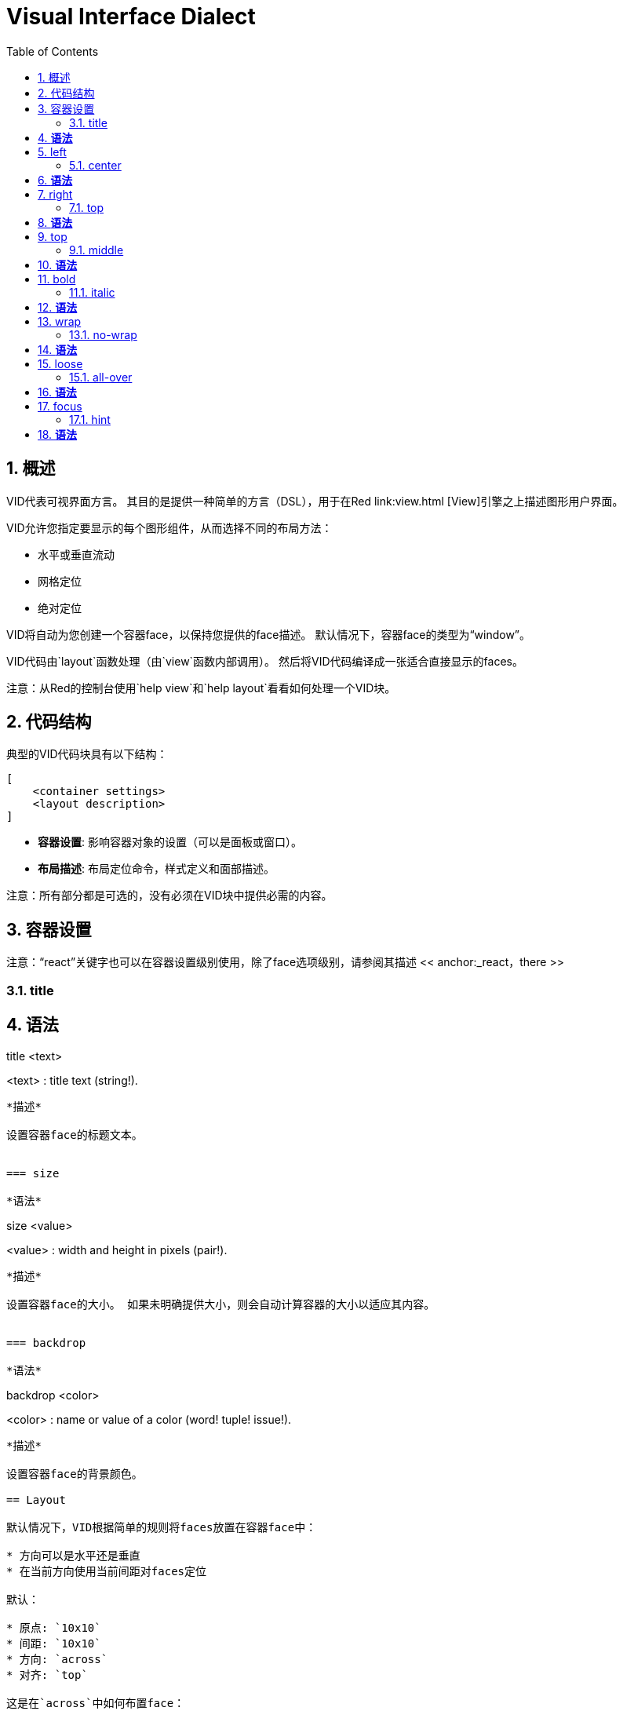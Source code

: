 = Visual Interface Dialect
:imagesdir: ../images
:toc:
:toclevels: 3
:numbered:

  
== 概述

VID代表可视界面方言。 其目的是提供一种简单的方言（DSL），用于在Red link:view.html [View]引擎之上描述图形用户界面。

VID允许您指定要显示的每个图形组件，从而选择不同的布局方法：

* 水平或垂直流动
* 网格定位
* 绝对定位

VID将自动为您创建一个容器face，以保持您提供的face描述。 默认情况下，容器face的类型为“window”。

VID代码由`layout`函数处理（由`view`函数内部调用）。 然后将VID代码编译成一张适合直接显示的faces。

注意：从Red的控制台使用`help view`和`help layout`看看如何处理一个VID块。

== 代码结构

典型的VID代码块具有以下结构：

	[
	    <container settings>
	    <layout description>
	]

* *容器设置*: 影响容器对象的设置（可以是面板或窗口）。

* *布局描述*: 布局定位命令，样式定义和面部描述。

注意：所有部分都是可选的，没有必须在VID块中提供必需的内容。

== 容器设置

注意：“react”关键字也可以在容器设置级别使用，除了face选项级别，请参阅其描述 << anchor:_react，there >>

=== title

*语法*
----
title <text>

<text> : title text (string!).
----
*描述*

设置容器face的标题文本。


=== size 

*语法*
----
size <value>

<value> : width and height in pixels (pair!).
----
*描述*

设置容器face的大小。 如果未明确提供大小，则会自动计算容器的大小以适应其内容。


=== backdrop 

*语法*
----
backdrop <color>

<color> : name or value of a color (word! tuple! issue!).
----
*描述*

设置容器face的背景颜色。

== Layout 

默认情况下，VID根据简单的规则将faces放置在容器face中：

* 方向可以是水平还是垂直
* 在当前方向使用当前间距对faces定位

默认：

* 原点: `10x10`
* 间距: `10x10`
* 方向: `across`
* 对齐: `top`

这是在`across`中如何布置face：

image::across.png[across,align="center"]

这是在`below`模式中布局faces（使用默认的`left`对齐方式）：

image::below.png[below,align="center"]


=== across 

*语法*
----
across <alignment>

<alignment> : (optional) possible values: top | middle | bottom.
----
*描述*

将布局方向设置为水平，从左到右。 可以选择提供对齐修饰符来更改行中的face的默认（`top`）对齐方式。

=== below 

*语法*
----
below <alignment>

<alignment> : (optional) possible values: left | center | right.
----
*描述*

将布局方向设置为垂直，从上到下。 可以选择提供对齐修饰符来更改列中默认（`left`）face对齐方式。

=== return 

*语法*
----
return <alignment>

<alignment> : (optional) possible values: left | center | right | top | middle | bottom.
---- 
*描述*

根据当前布局方向，将位置移动到下一行或多列face。 可以选择提供对齐修改器来更改行或列中face的当前对齐方式。

=== space 

*语法*
----
space <offset>

<offset> : new spacing value (pair!).
----
*描述*

设置将用于放置它后面face的新间距偏移。

=== origin 

*语法*
----
origin <offset>

<offset> : new origin value (pair!).
----
*描述*

设置相对于容器face的新原点位置。

=== at

*语法*
----
at <offset>

<offset> : position of next face (pair!).
----
*描述*

将下一个face放在绝对位置。 此定位模式仅影响下一个face，不会更改布局流程位置。 所以，在下一个之后，下面的face将再次被放置在布局流中之前的连续性中。

=== pad 

*语法*
----
pad <offset>

<offset> : relative offset (pair!).
----
*描述*

通过相对偏移修改布局当前位置。 同一行（或列）上的以下所有face都受到影响。

=== do 

*语法*
----
do <body>

<body> : code to evaluate (block!).
----
*描述*

评估常规Red代码块最后一分钟的初始化需求。 `self`关键字可用于引用容器face（窗口或面板）。

== 额外样式

视图引擎提供了许多免费的小部件，VID方言通过定义附加常用的样式和关联的关键字来扩展它们。 它们可以使用与其底层面部类型相同的选项。 他们也可以使用`style`命令自由重新设计。
	
=== h1

`H1`样式是一个文本类型，字体大小设置为32。

=== h2

`H2`样式是一个文本类型，字体大小设置为26。

=== h3

`H3`样式是一个文本类型，字体大小设置为22。

=== h4

`H4`样式是一个文本类型，字体大小设置为17。

=== h5

`H5`样式是一个文本类型，字体大小设置为13。

=== box

`box`样式是一个带有默认透明颜色的`base`类型。

=== image

`image`风格是一个默认大小为100x100的`base`类型。它提供了一个`image!`选项，如果没有提供的话，就会提供一个空白的白色背景颜色和与face大小相同的图像。

== Faces定义

可以通过使用现有face类型或可用样式之一的名称，将布局中的face插入当前位置。

*语法*
----
<name>: <type> <options>

<name>    : optional name for the new component (set-word!).
<type>    : a valid face type or style name (word!).
<options> : optional list of options.
----
如果提供了一个名称，该word将从face描述中引用VID创建的`face!`对象。

为每个face类型或样式提供默认值，因此可以使用新face，而无需指定任何选项。 当需要选项时，以下部分将描述不同类型的接受选项：

* Keywords
* Datatypes
* Actors

所有选项都可以以任意顺序指定，遵循face或样式名称。 新的face名称或布局关键字标记给定face的选项列表的结尾。

注意：“window”不能用作face类型。

=== Keywords 

==== left

*语法*
----
left
---- 
*描述*

将face的文字对准左侧。


==== center

*语法*
----
center
----
*描述*

居中对齐face的文字。


==== right

*语法*
----
right
----
*描述*

将face的文字对准右侧。


==== top

*语法*
----
top
----
*描述*

将face的文字垂直对齐为`top`。


==== middle

*语法*
----
middle
----
*描述*

将face的文字垂直对齐为`middle`。


==== bottom

*语法*
----
bottom
----
*描述*

将face的文字垂直对齐为`bottom`。


==== bold

*语法*
----
bold
----
*描述*

将face的文字样式设置为`bold`。


==== italic

*语法*
----
italic
----
*描述*

将face的文字样式设置为`italic`。


==== underline

*语法*
----
underline
----
*描述*

将face的文字样式设置为`underline`。


==== extra

*语法*
----
extra <value>

<value> : any value (any-type!).
----
*描述*

将face的`extra` facet设置为新值。


==== data

*语法*
----
data <list>

<list> : list of items (block!).
----
*描述*

将face的`data` facet设置为值列表。 列表的格式取决于face类型要求。


==== draw

*语法*
----
draw <commands>

<commands> : list commands (block!).
---- 
*描述*

将face的`draw` facet设置为Draw方言命令列表。 有关有效命令，请参阅[Draw方言](draw.html)文档。


==== font

*语法*
----
font <spec>

<spec> : a valid font specification (block! object! word!).
----
*描述*

将face的`font` facet设置为新的`font!`对象。font!对象被描述为 link:view.html＃_font_object [这里]。

注意：可以使用`font`与其他字体相关的设置，VID将它们合并在一起，优先于指定的最后一个。


==== para

*语法*
----
para <spec>

<spec> : a valid para specification (block! object! word!).
----
*描述*

将face的`para` facet设置为新的`para!`对象。para!对象被描述 link:view.html＃_para_object [对象]。

注意：可以使用`para`以及其他与`para`相关的设置，VID将它们合并在一起，优先于指定的最后一个。

==== wrap

*语法*
----
wrap
----

*描述*

在显示时包裹face的文字。


==== no-wrap

*语法*
----
no-wrap
----
*描述*

避免在显示时包裹face的文字。


==== font-size

*语法*
----
font-size <pt>

<pt> : font size in points (integer! word!).
----
*描述*

设置face文字的当前字体大小。


==== font-color

*语法*
----
font-color <value>

<value> : color of the font (tuple! word! issue!).
----
*描述*

设置face文字的当前字体颜色。


==== font-name

*语法*
----
font-name <name>

<name> : valid name of an available font (string! word!).
----
*描述*

设置face文字的当前字体名。


==== react

此关键字既可用作face选项，也可用作全局关键字。可以使用任意数量的`react`实例。

*语法*
----
react [<body>]
react later [<body>]

<body> : regular Red code (block!).
----
*描述*

从body块创建一个新的reactor。 当`react`用作face选项时，body可以使用`face`字来引用当前face。 当全局使用`react`时，需要使用名称访问目标face。可选的`later`关键字跳过在`body`块被处理之后立即发生的第一个反应。

注意：

reactor是View中的响应式编程支持的一部分，文档正在编写。 简而言之，body块可以使用路径来描述face属性之间的一个或多个关系。 设置路径设置face属性被处理为reactor的* target*（要更新的face），而访问face属性的路径被处理为reactor的*source*（源的更改触发了reactor的更新码）。

==== loose

*语法*
----
loose
----
*描述*

启用使用鼠标左键拖动face。


==== all-over

*语法*
----
all-over
----
*描述*

设置face `all-over`标志，允许接收所有鼠标`over`事件。


==== hidden

*语法*
----
hidden
----
*描述*

默认情况下使face看不见。


==== disabled

*语法*
----
disabled
----
*描述*

默认情况下禁用face（face不会处理任何事件，直到启用）。


==== select

*语法*
----
select <index>

<index> : index of selected item (integer!).
----
*描述*

设置当前face的`selected` facet。 主要用于列表以指示预先选择的项目。


==== focus

*语法*
----
focus
---- 
*描述*

当窗口首次显示时，将焦点放在当前的face。 只有一个face可以有焦点。 如果在不同的face上使用了几个`focus`选项，只有最后一个可以获得焦点。

==== hint

*语法*
----
hint <message>

<message> : hint text (string!).
---- 
*描述*

当字段的内容为空时，在`field` face中提供一个提示消息。 当提供任何新内容时，该文本消失（用户操作或设置`face/text` facet）。


==== rate

*语法*
----
rate <value>
rate <value> now

<value>: duration or frequency (integer! time!).
----
*描述*

从持续时间（time!）或频率（integer!）设置face的定时器。 在每个定时器的刻度上，将为该face产生一个`time`事件。 如果使用`now`选项，则会立即生成第一次事件。


==== default

*语法*
----
default <value>

<value>: a default value for `data` facet (any-type!).
----
*描述*

当`text` facet的转换返回`none`时，定义`data` facet的默认值。 该默认值存储在`options` facet中，作为key/value对。

注意：目前仅使用`text`和`field` face类型。


=== Datatypes 

除了关键字，允许使用以下类型的文字值将设置传递给face：

[cols="1,3", options="header"]
|===
|Datatype|	Purpose
|integer!|	Specifies the width of the face. For panels, indicates the number of row or columns for the layout, depending on the current direction.
|pair!|		Specifies the width and height of the face.
|tuple!|	Specifies the color of the face's background (where applicable).
|issue!|	Specifies the color of the face's background using hex notation (#rgb, #rrggbb, #rrggbbaa).
|string!|	Specifies the text to be displayed by the face.
|percent!|	Sets the `data` facet (useful for `progress` and `slider` types).
|logic!|	Sets the `data` facet (useful for `check` and `radio` types).
|image!| 	Sets the image to be displayed as face's background (where applicable).
|url!| 		Loads the resource pointed to by the URL, then process the resource according to its loaded type.
|block!|	Sets the action for the default event of the face. For panels, specifies their content.
|get-word!| Uses an existing function as actor.
|char!| _(reserved for future use)_.
|===

=== Actors 

actor可以通过指定一个文字块值或一个actor名称后跟一个块值来挂接到face。

*语法*
----
<actor>
on-<event> <actor>

<actor> : actor's body block or actor reference (block! get-word!).
<event> : valid event name (word!). 
----
*描述*

可以通过仅仅提供actor的body块来指定actor，这个spec块是隐式的。 actor功能被构造，然后添加到face的`actor` facet。 几个actor可以这样指定。

创建的actor功能完整规范是：
----
func [face [object!] event [event! none!]][...body...]
----
可以在 link:view.html＃_actors[这里] 找到有效的事件名称列表。

当一个块或一个get-word没有任何actor名称前缀被传递时，face类型的默认actor是根据 https://github.com/red/red/blob/master/modules/view/styles.red[这里] 定义创建的。


== Panels 

可以定义子面板以将face部分组在一起，并最终应用特定样式。 新面板的大小（如果未明确指定）将自动计算，以适应其内容。

VID中使用特定语法支持来自View的面板类face类型：

=== panel 

*语法*
----
panel <options> [<content>]

<options> : optional list of settings for the panel.
<content> : panel's VID content description (block!).
----
*描述*

在当前容器内构造一个子面板，其中内容是另一个VID块。 除了其他的face选项之外，还可以提供整数除数器选项，设置网格模式布局：

* 如果方向是across，则分隔符表示列数。
* 如果方向是below，则分隔符表示行数。


=== group-box 

*语法*
----
group-box <divider> <options> [<body>]

<divider> : optional number of row or columns (integer!).
<options> : optional list of settings for the panel.
<body>    : panel's VID content description (block!).
----
*描述*

在当前容器中构造一个子组合框面板，其中内容是另一个VID块。 可以提供一个分频器参数，设置网格模式布局：

* 如果方向是across，则分隔符表示列数。
* 如果方向是below，则分隔符表示行数。

注意：提供一个`string!`值作为选项将设置组框标题文本。


=== tab-panel 

*语法*
----
tab-panel <options> [<name> <body>...]

<options> : optional list of settings for the panel.
<name>    : a tab's title (string!).
<body>    : a tab's content as VID description (block!).
----
*描述*

在当前容器内构建一个制表符面板面板。 规范块必须包含每个选项卡的一对名称和内容描述。 每个标签的内容正文都是一个新的子面板，充当任何其他面板。


== Styling 

=== style 

*语法*
----
style <new> <old> <options>

<new>     : name of new style (set-word!).
<old>     : name of old style (word!).
<options> : optional list of settings for the new style.
----
*描述*

在当前面板中设置新样式。 可以从现有的face类型或其他样式创建新的样式。 新风格仅在当前面板和子面板中有效。

样式可以从父面板级联到子面板，以便可以在子面板中重新定义或扩展相同的样式名称，而不会影响父面板中的定义。
